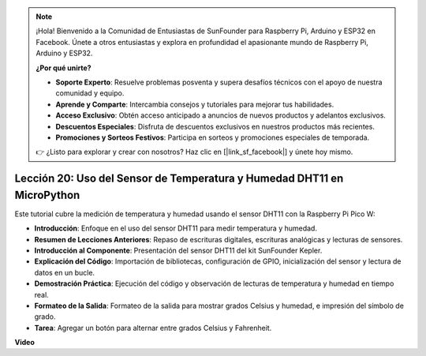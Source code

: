 .. note::

    ¡Hola! Bienvenido a la Comunidad de Entusiastas de SunFounder para Raspberry Pi, Arduino y ESP32 en Facebook. Únete a otros entusiastas y explora en profundidad el apasionante mundo de Raspberry Pi, Arduino y ESP32.

    **¿Por qué unirte?**

    - **Soporte Experto**: Resuelve problemas posventa y supera desafíos técnicos con el apoyo de nuestra comunidad y equipo.
    - **Aprende y Comparte**: Intercambia consejos y tutoriales para mejorar tus habilidades.
    - **Acceso Exclusivo**: Obtén acceso anticipado a anuncios de nuevos productos y adelantos exclusivos.
    - **Descuentos Especiales**: Disfruta de descuentos exclusivos en nuestros productos más recientes.
    - **Promociones y Sorteos Festivos**: Participa en sorteos y promociones especiales de temporada.

    👉 ¿Listo para explorar y crear con nosotros? Haz clic en [|link_sf_facebook|] y únete hoy mismo.

Lección 20: Uso del Sensor de Temperatura y Humedad DHT11 en MicroPython
=============================================================================

Este tutorial cubre la medición de temperatura y humedad usando el sensor DHT11 con la Raspberry Pi Pico W:

* **Introducción**: Enfoque en el uso del sensor DHT11 para medir temperatura y humedad.
* **Resumen de Lecciones Anteriores**: Repaso de escrituras digitales, escrituras analógicas y lecturas de sensores.
* **Introducción al Componente**: Presentación del sensor DHT11 del kit SunFounder Kepler.
* **Explicación del Código**: Importación de bibliotecas, configuración de GPIO, inicialización del sensor y lectura de datos en un bucle.
* **Demostración Práctica**: Ejecución del código y observación de lecturas de temperatura y humedad en tiempo real.
* **Formateo de la Salida**: Formateo de la salida para mostrar grados Celsius y humedad, e impresión del símbolo de grado.
* **Tarea**: Agregar un botón para alternar entre grados Celsius y Fahrenheit.

**Video**

.. raw:: html

    <iframe width="700" height="500" src="https://www.youtube.com/embed/KYEidJFYPto?si=5vAk5sl-VyEqYIfs" title="YouTube video player" frameborder="0" allow="accelerometer; autoplay; clipboard-write; encrypted-media; gyroscope; picture-in-picture; web-share" allowfullscreen></iframe>

